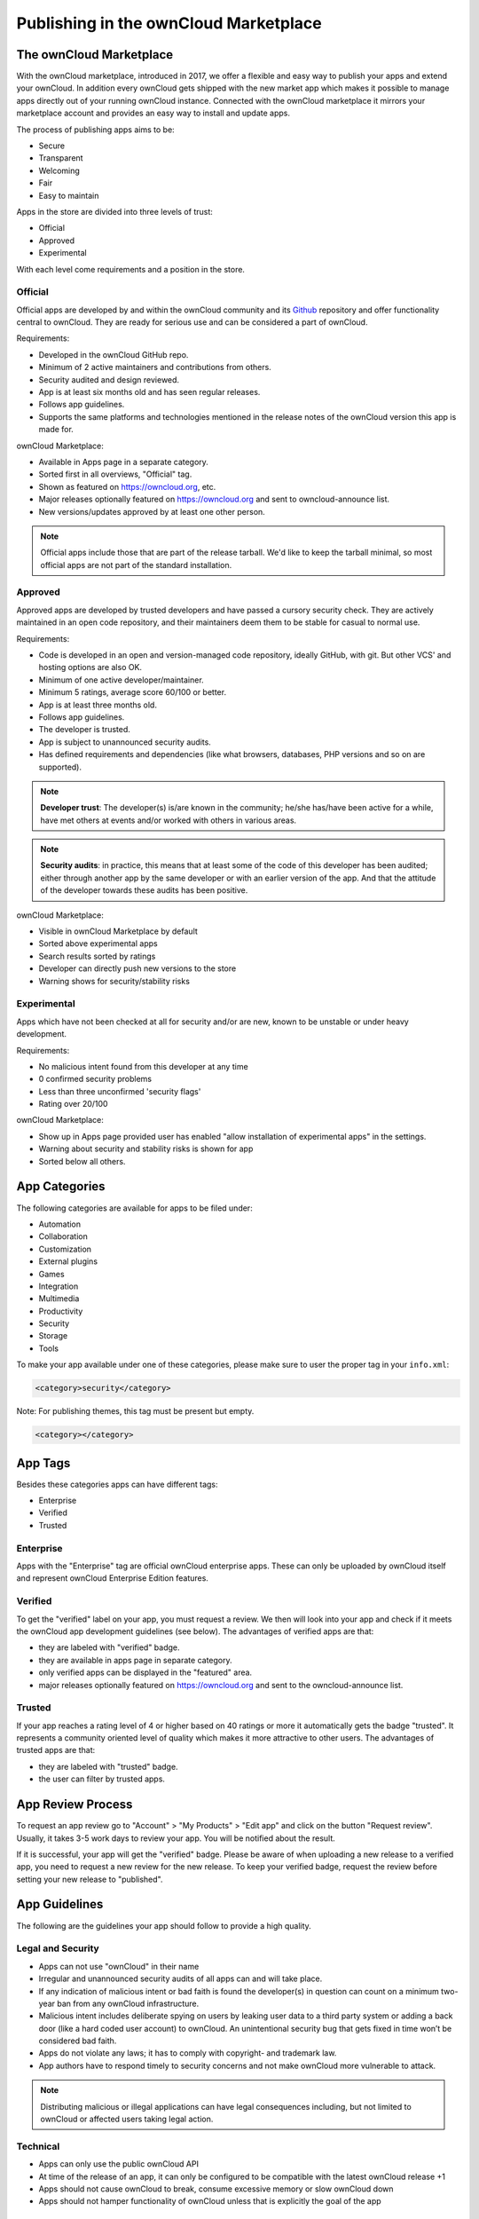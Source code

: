 ======================================
Publishing in the ownCloud Marketplace 
======================================

.. sectionauthor:: Jos Poortvliet <jospoortvliet@gmail.com>

The ownCloud Marketplace
------------------------

With the ownCloud marketplace, introduced in 2017, we offer a flexible and easy way to publish your apps and extend your ownCloud. 
In addition every ownCloud gets shipped with the new market app which makes it possible to manage apps directly out of your running ownCloud instance. 
Connected with the ownCloud marketplace it mirrors your marketplace account and provides an easy way to install and update apps. 

The process of publishing apps aims to be:

* Secure
* Transparent
* Welcoming
* Fair
* Easy to maintain

Apps in the store are divided into three levels of trust:

* Official
* Approved
* Experimental

With each level come requirements and a position in the store.

Official
^^^^^^^^

Official apps are developed by and within the ownCloud community and its `Github <https://github.com/owncloud>`_ repository and offer functionality central to ownCloud. 
They are ready for serious use and can be considered a part of ownCloud.

Requirements:

* Developed in the ownCloud GitHub repo.
* Minimum of 2 active maintainers and contributions from others.
* Security audited and design reviewed.
* App is at least six months old and has seen regular releases.
* Follows app guidelines.
* Supports the same platforms and technologies mentioned in the release notes of the ownCloud version this app is made for.

.. * app is signed, identity verified

ownCloud Marketplace:

* Available in Apps page in a separate category.
* Sorted first in all overviews, "Official" tag.
* Shown as featured on https://owncloud.org, etc.
* Major releases optionally featured on https://owncloud.org and sent to owncloud-announce list.
* New versions/updates approved by at least one other person.

.. note::
   Official apps include those that are part of the release tarball. 
   We'd like to keep the tarball minimal, so most official apps are not part of the standard installation.

Approved
^^^^^^^^

Approved apps are developed by trusted developers and have passed a cursory security check. 
They are actively maintained in an open code repository, and their maintainers deem them to be stable for casual to normal use.

Requirements:

* Code is developed in an open and version-managed code repository, ideally GitHub, with git. But other VCS' and hosting options are also OK.
* Minimum of one active developer/maintainer.
* Minimum 5 ratings, average score 60/100 or better.
* App is at least three months old.
* Follows app guidelines.
* The developer is trusted.
* App is subject to unannounced security audits.
* Has defined requirements and dependencies (like what browsers, databases, PHP versions and so on are supported).

.. * app is signed, at least domain verified

.. note:: **Developer trust**: The developer(s) is/are known in the community; he/she has/have been active for a while, have met others at events and/or worked with others in various areas.

.. note:: **Security audits**: in practice, this means that at least some of the code of this developer has been audited; either through another app by the same developer or with an earlier version of the app. And that the attitude of the developer towards these audits has been positive.

ownCloud Marketplace:

* Visible in ownCloud Marketplace by default
* Sorted above experimental apps
* Search results sorted by ratings
* Developer can directly push new versions to the store
* Warning shows for security/stability risks

Experimental
^^^^^^^^^^^^

Apps which have not been checked at all for security and/or are new, known to be unstable or under heavy development.

Requirements:

* No malicious intent found from this developer at any time
* 0 confirmed security problems
* Less than three unconfirmed 'security flags'
* Rating over 20/100

.. * app is signed, but no verification has to be done

ownCloud Marketplace:

* Show up in Apps page provided user has enabled "allow installation of experimental apps" in the settings.
* Warning about security and stability risks is shown for app
* Sorted below all others.

App Categories
--------------

The following categories are available for apps to be filed under:

- Automation
- Collaboration
- Customization
- External plugins
- Games
- Integration
- Multimedia
- Productivity
- Security
- Storage
- Tools

To make your app available under one of these categories, please make sure to user the proper tag in your ``info.xml``:

.. code-block:: xml
   
 <category>security</category>

Note: For publishing themes, this tag must be present but empty.

.. code-block:: xml

 <category></category>
 
App Tags
--------
 
Besides these categories apps can have different tags:

- Enterprise
- Verified
- Trusted

Enterprise
^^^^^^^^^^

Apps with the "Enterprise" tag are official ownCloud enterprise apps. 
These can only be uploaded by ownCloud itself and represent ownCloud Enterprise Edition features.

.. image:: ../../images/app/app-tile-enterprise.jpg
   :alt: ownCloud "Enterprise" tag

Verified
^^^^^^^^

To get the "verified" label on your app, you must request a review. 
We then will look into your app and check if it meets the ownCloud app development guidelines (see below).
The advantages of verified apps are that:

- they are labeled with "verified" badge.
- they are available in apps page in separate category.
- only verified apps can be displayed in the "featured" area.
- major releases optionally featured on https://owncloud.org and sent to the owncloud-announce list.

.. image:: ../../images/app/app-tile-verified.jpg
   :alt: ownCloud "Verified" tag
   
Trusted
^^^^^^^

If your app reaches a rating level of 4 or higher based on 40 ratings or more it automatically gets the badge "trusted". 
It represents a community oriented level of quality which makes it more attractive to other users.
The advantages of trusted apps are that:

- they are labeled with "trusted" badge.
- the user can filter by trusted apps.

App Review Process
------------------

To request an app review go to "Account" > "My Products" > "Edit app" and click on the button "Request review". 
Usually, it takes 3-5 work days to review your app. 
You will be notified about the result. 

If it is successful, your app will get the "verified" badge.
Please be aware of when uploading a new release to a verified app, you need to request a new review for the new release. 
To keep your verified badge, request the review before setting your new release to "published".

App Guidelines
--------------

The following are the guidelines your app should follow to provide a high quality.

Legal and Security
^^^^^^^^^^^^^^^^^^

- Apps can not use "ownCloud" in their name
- Irregular and unannounced security audits of all apps can and will take place.
- If any indication of malicious intent or bad faith is found the developer(s) in question can count on a minimum two-year ban from any ownCloud infrastructure.
- Malicious intent includes deliberate spying on users by leaking user data to a third party system or adding a back door (like a hard coded user account) to ownCloud. An unintentional security bug that gets fixed in time won’t be considered bad faith.
- Apps do not violate any laws; it has to comply with copyright- and trademark law.
- App authors have to respond timely to security concerns and not make ownCloud more vulnerable to attack.

.. note:: Distributing malicious or illegal applications can have legal consequences including, but not limited to ownCloud or affected users taking legal action.

Technical
^^^^^^^^^

- Apps can only use the public ownCloud API
- At time of the release of an app, it can only be configured to be compatible with the latest ownCloud release +1
- Apps should not cause ownCloud to break, consume excessive memory or slow ownCloud down
- Apps should not hamper functionality of ownCloud unless that is explicitly the goal of the app

Providing Information
^^^^^^^^^^^^^^^^^^^^^

When uploading an app, it should provide a professional and informative look and feel. 
To do so, please consider the following three points:

- The title of your app can be up to 50 characters. Provide a unique name, which makes it easy for users to identify the product. Do not include your developer and/or company name in the title.
- The summary of your app can be up to 90 characters. Provide a short description. This will be displayed below the product titles.
- The description of your app can be up to 4000 characters and supports Markdown formatting. It should, ideally, provide all the necessary information about your app — especially information necessary to convince the user to download, use, and buy your app. So, don't get lost in technical details. Explain in simple, yet precise, steps what the user will get. When writing, focus on the benefits your app offers.

Images
^^^^^^

- Provide meaningful images to your users.
- For best results, images should be 1400px wide and should go with a rough aspect ratio of 2:1
- The first image provided in your apps info.xml will be used as the preview image and is displayed in the top area of your marketplace app page.

Respect the Users
^^^^^^^^^^^^^^^^^

- Apps have to follow design and HTML/CSS layout guidelines
- Apps correctly clean up after themselves on uninstall and correctly handle up- and downgrades
- Apps communicate their intended purpose and active features, including features introduced through updates.
- Apps respect the users’ choices and do not make unexpected changes, or limit users’ ability to revert them. For example, they do not remove other apps or disable settings.
- Apps must respect user privacy. If user data is sent anywhere, this must be explained and be kept to a minimum for the functioning of an app. Use proper security measures when needed.

Disclaimer
----------

ownCloud reserves the right to block and/or delete any uploaded app which does not comply with the ownCloud quality standards. 
Additionally, we reserve the right to ban publishers who attempt to upload malicious code. 
This does not depend on whether it happens intentionally or not.

Available Products Tags
-----------------------

============= =====================================================================================================
Tag           Description
============= =====================================================================================================
id            A unique id; URL of your app will be based on this.
name          The name/title of your app; Max. 50 characters; Provide a concise name so users can identify your app 
              easily; Do not include your developers/company name.
summary       Provide a short description (max. 90 chars). This gets displayed below the product title and on the 
              product tiles; mandatory since ownCloud 10.0.0.
description   Max. 4000 characters; Provide all necessary, detailed information about the product. This should 
              contain all user relevant information. Don't get lost in technical details, focus on the benefits the 
              product offers; Also, use markdown to layout your description.
license       At the moment following license are available:
              - ocl - ownCloud commercial license; ownCloud enterprise apps only
              - agpl
              - mit
version       The release version of your app. Note: To overwrite a release (using the same version number) it 
              must be in state "``planned``". Once published, you cannot replace a release.
category      The category you want to publish your app in; For all available categories see above.
screenshot    Image URL; insert multiple tags if you want to include multiple images; Note: marketplace will store 
              images in its own file system. You do not need to provide the images on you own hosted area after the 
              upload.
dependencies  Min and max version of ownCloud platform your app works with. For example: 
              
              .. code-block:: xml
                 
               <dependencies>
                 <owncloud min-version="10.0" max-version="10.0" />
               </dependencies>

============= =====================================================================================================

For a complete list of tags see: https://doc.owncloud.org/server/latest/developer_manual/app/info.html.

